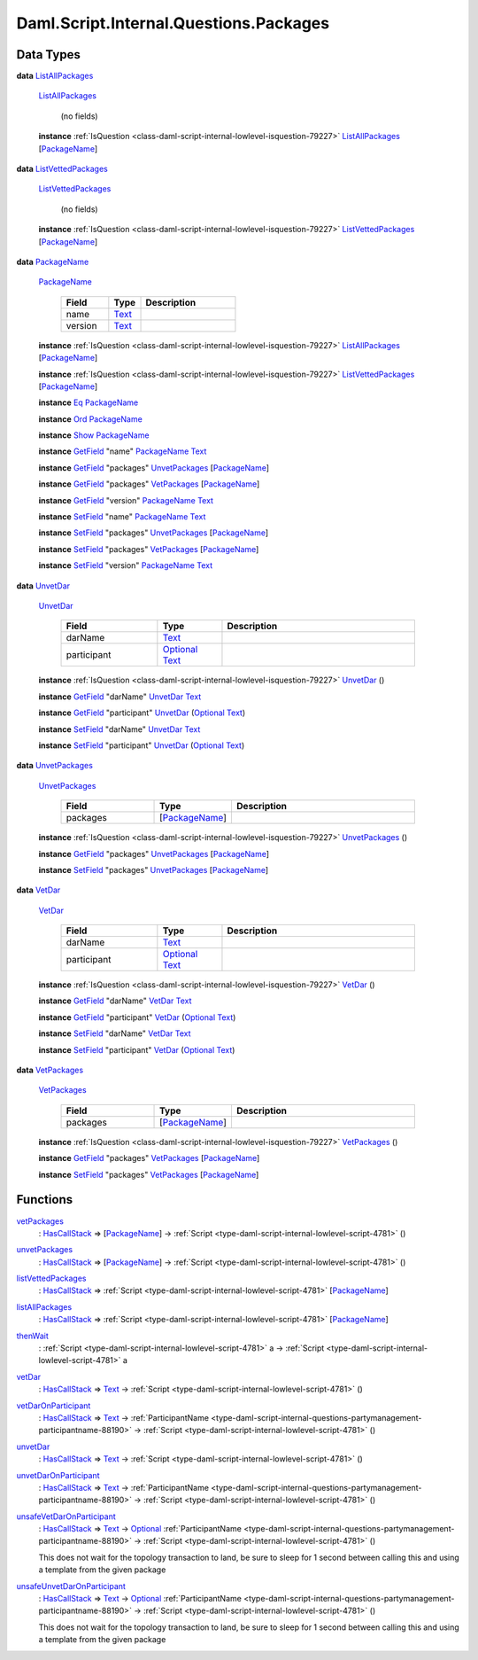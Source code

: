 .. Copyright (c) 2025 Digital Asset (Switzerland) GmbH and/or its affiliates. All rights reserved.
.. SPDX-License-Identifier: Apache-2.0

.. _module-daml-script-internal-questions-packages-8598:

Daml.Script.Internal.Questions.Packages
=======================================

Data Types
----------

.. _type-daml-script-internal-questions-packages-listallpackages-28931:

**data** `ListAllPackages <type-daml-script-internal-questions-packages-listallpackages-28931_>`_

  .. _constr-daml-script-internal-questions-packages-listallpackages-95684:

  `ListAllPackages <constr-daml-script-internal-questions-packages-listallpackages-95684_>`_

    (no fields)

  **instance** :ref:`IsQuestion <class-daml-script-internal-lowlevel-isquestion-79227>` `ListAllPackages <type-daml-script-internal-questions-packages-listallpackages-28931_>`_ \[`PackageName <type-daml-script-internal-questions-packages-packagename-68696_>`_\]

.. _type-daml-script-internal-questions-packages-listvettedpackages-5133:

**data** `ListVettedPackages <type-daml-script-internal-questions-packages-listvettedpackages-5133_>`_

  .. _constr-daml-script-internal-questions-packages-listvettedpackages-55524:

  `ListVettedPackages <constr-daml-script-internal-questions-packages-listvettedpackages-55524_>`_

    (no fields)

  **instance** :ref:`IsQuestion <class-daml-script-internal-lowlevel-isquestion-79227>` `ListVettedPackages <type-daml-script-internal-questions-packages-listvettedpackages-5133_>`_ \[`PackageName <type-daml-script-internal-questions-packages-packagename-68696_>`_\]

.. _type-daml-script-internal-questions-packages-packagename-68696:

**data** `PackageName <type-daml-script-internal-questions-packages-packagename-68696_>`_

  .. _constr-daml-script-internal-questions-packages-packagename-3807:

  `PackageName <constr-daml-script-internal-questions-packages-packagename-3807_>`_

    .. list-table::
       :widths: 15 10 30
       :header-rows: 1

       * - Field
         - Type
         - Description
       * - name
         - `Text <https://docs.daml.com/daml/stdlib/Prelude.html#type-ghc-types-text-51952>`_
         -
       * - version
         - `Text <https://docs.daml.com/daml/stdlib/Prelude.html#type-ghc-types-text-51952>`_
         -

  **instance** :ref:`IsQuestion <class-daml-script-internal-lowlevel-isquestion-79227>` `ListAllPackages <type-daml-script-internal-questions-packages-listallpackages-28931_>`_ \[`PackageName <type-daml-script-internal-questions-packages-packagename-68696_>`_\]

  **instance** :ref:`IsQuestion <class-daml-script-internal-lowlevel-isquestion-79227>` `ListVettedPackages <type-daml-script-internal-questions-packages-listvettedpackages-5133_>`_ \[`PackageName <type-daml-script-internal-questions-packages-packagename-68696_>`_\]

  **instance** `Eq <https://docs.daml.com/daml/stdlib/Prelude.html#class-ghc-classes-eq-22713>`_ `PackageName <type-daml-script-internal-questions-packages-packagename-68696_>`_

  **instance** `Ord <https://docs.daml.com/daml/stdlib/Prelude.html#class-ghc-classes-ord-6395>`_ `PackageName <type-daml-script-internal-questions-packages-packagename-68696_>`_

  **instance** `Show <https://docs.daml.com/daml/stdlib/Prelude.html#class-ghc-show-show-65360>`_ `PackageName <type-daml-script-internal-questions-packages-packagename-68696_>`_

  **instance** `GetField <https://docs.daml.com/daml/stdlib/DA-Record.html#class-da-internal-record-getfield-53979>`_ \"name\" `PackageName <type-daml-script-internal-questions-packages-packagename-68696_>`_ `Text <https://docs.daml.com/daml/stdlib/Prelude.html#type-ghc-types-text-51952>`_

  **instance** `GetField <https://docs.daml.com/daml/stdlib/DA-Record.html#class-da-internal-record-getfield-53979>`_ \"packages\" `UnvetPackages <type-daml-script-internal-questions-packages-unvetpackages-98510_>`_ \[`PackageName <type-daml-script-internal-questions-packages-packagename-68696_>`_\]

  **instance** `GetField <https://docs.daml.com/daml/stdlib/DA-Record.html#class-da-internal-record-getfield-53979>`_ \"packages\" `VetPackages <type-daml-script-internal-questions-packages-vetpackages-30455_>`_ \[`PackageName <type-daml-script-internal-questions-packages-packagename-68696_>`_\]

  **instance** `GetField <https://docs.daml.com/daml/stdlib/DA-Record.html#class-da-internal-record-getfield-53979>`_ \"version\" `PackageName <type-daml-script-internal-questions-packages-packagename-68696_>`_ `Text <https://docs.daml.com/daml/stdlib/Prelude.html#type-ghc-types-text-51952>`_

  **instance** `SetField <https://docs.daml.com/daml/stdlib/DA-Record.html#class-da-internal-record-setfield-4311>`_ \"name\" `PackageName <type-daml-script-internal-questions-packages-packagename-68696_>`_ `Text <https://docs.daml.com/daml/stdlib/Prelude.html#type-ghc-types-text-51952>`_

  **instance** `SetField <https://docs.daml.com/daml/stdlib/DA-Record.html#class-da-internal-record-setfield-4311>`_ \"packages\" `UnvetPackages <type-daml-script-internal-questions-packages-unvetpackages-98510_>`_ \[`PackageName <type-daml-script-internal-questions-packages-packagename-68696_>`_\]

  **instance** `SetField <https://docs.daml.com/daml/stdlib/DA-Record.html#class-da-internal-record-setfield-4311>`_ \"packages\" `VetPackages <type-daml-script-internal-questions-packages-vetpackages-30455_>`_ \[`PackageName <type-daml-script-internal-questions-packages-packagename-68696_>`_\]

  **instance** `SetField <https://docs.daml.com/daml/stdlib/DA-Record.html#class-da-internal-record-setfield-4311>`_ \"version\" `PackageName <type-daml-script-internal-questions-packages-packagename-68696_>`_ `Text <https://docs.daml.com/daml/stdlib/Prelude.html#type-ghc-types-text-51952>`_

.. _type-daml-script-internal-questions-packages-unvetdar-94927:

**data** `UnvetDar <type-daml-script-internal-questions-packages-unvetdar-94927_>`_

  .. _constr-daml-script-internal-questions-packages-unvetdar-73038:

  `UnvetDar <constr-daml-script-internal-questions-packages-unvetdar-73038_>`_

    .. list-table::
       :widths: 15 10 30
       :header-rows: 1

       * - Field
         - Type
         - Description
       * - darName
         - `Text <https://docs.daml.com/daml/stdlib/Prelude.html#type-ghc-types-text-51952>`_
         -
       * - participant
         - `Optional <https://docs.daml.com/daml/stdlib/Prelude.html#type-da-internal-prelude-optional-37153>`_ `Text <https://docs.daml.com/daml/stdlib/Prelude.html#type-ghc-types-text-51952>`_
         -

  **instance** :ref:`IsQuestion <class-daml-script-internal-lowlevel-isquestion-79227>` `UnvetDar <type-daml-script-internal-questions-packages-unvetdar-94927_>`_ ()

  **instance** `GetField <https://docs.daml.com/daml/stdlib/DA-Record.html#class-da-internal-record-getfield-53979>`_ \"darName\" `UnvetDar <type-daml-script-internal-questions-packages-unvetdar-94927_>`_ `Text <https://docs.daml.com/daml/stdlib/Prelude.html#type-ghc-types-text-51952>`_

  **instance** `GetField <https://docs.daml.com/daml/stdlib/DA-Record.html#class-da-internal-record-getfield-53979>`_ \"participant\" `UnvetDar <type-daml-script-internal-questions-packages-unvetdar-94927_>`_ (`Optional <https://docs.daml.com/daml/stdlib/Prelude.html#type-da-internal-prelude-optional-37153>`_ `Text <https://docs.daml.com/daml/stdlib/Prelude.html#type-ghc-types-text-51952>`_)

  **instance** `SetField <https://docs.daml.com/daml/stdlib/DA-Record.html#class-da-internal-record-setfield-4311>`_ \"darName\" `UnvetDar <type-daml-script-internal-questions-packages-unvetdar-94927_>`_ `Text <https://docs.daml.com/daml/stdlib/Prelude.html#type-ghc-types-text-51952>`_

  **instance** `SetField <https://docs.daml.com/daml/stdlib/DA-Record.html#class-da-internal-record-setfield-4311>`_ \"participant\" `UnvetDar <type-daml-script-internal-questions-packages-unvetdar-94927_>`_ (`Optional <https://docs.daml.com/daml/stdlib/Prelude.html#type-da-internal-prelude-optional-37153>`_ `Text <https://docs.daml.com/daml/stdlib/Prelude.html#type-ghc-types-text-51952>`_)

.. _type-daml-script-internal-questions-packages-unvetpackages-98510:

**data** `UnvetPackages <type-daml-script-internal-questions-packages-unvetpackages-98510_>`_

  .. _constr-daml-script-internal-questions-packages-unvetpackages-33113:

  `UnvetPackages <constr-daml-script-internal-questions-packages-unvetpackages-33113_>`_

    .. list-table::
       :widths: 15 10 30
       :header-rows: 1

       * - Field
         - Type
         - Description
       * - packages
         - \[`PackageName <type-daml-script-internal-questions-packages-packagename-68696_>`_\]
         -

  **instance** :ref:`IsQuestion <class-daml-script-internal-lowlevel-isquestion-79227>` `UnvetPackages <type-daml-script-internal-questions-packages-unvetpackages-98510_>`_ ()

  **instance** `GetField <https://docs.daml.com/daml/stdlib/DA-Record.html#class-da-internal-record-getfield-53979>`_ \"packages\" `UnvetPackages <type-daml-script-internal-questions-packages-unvetpackages-98510_>`_ \[`PackageName <type-daml-script-internal-questions-packages-packagename-68696_>`_\]

  **instance** `SetField <https://docs.daml.com/daml/stdlib/DA-Record.html#class-da-internal-record-setfield-4311>`_ \"packages\" `UnvetPackages <type-daml-script-internal-questions-packages-unvetpackages-98510_>`_ \[`PackageName <type-daml-script-internal-questions-packages-packagename-68696_>`_\]

.. _type-daml-script-internal-questions-packages-vetdar-93380:

**data** `VetDar <type-daml-script-internal-questions-packages-vetdar-93380_>`_

  .. _constr-daml-script-internal-questions-packages-vetdar-90757:

  `VetDar <constr-daml-script-internal-questions-packages-vetdar-90757_>`_

    .. list-table::
       :widths: 15 10 30
       :header-rows: 1

       * - Field
         - Type
         - Description
       * - darName
         - `Text <https://docs.daml.com/daml/stdlib/Prelude.html#type-ghc-types-text-51952>`_
         -
       * - participant
         - `Optional <https://docs.daml.com/daml/stdlib/Prelude.html#type-da-internal-prelude-optional-37153>`_ `Text <https://docs.daml.com/daml/stdlib/Prelude.html#type-ghc-types-text-51952>`_
         -

  **instance** :ref:`IsQuestion <class-daml-script-internal-lowlevel-isquestion-79227>` `VetDar <type-daml-script-internal-questions-packages-vetdar-93380_>`_ ()

  **instance** `GetField <https://docs.daml.com/daml/stdlib/DA-Record.html#class-da-internal-record-getfield-53979>`_ \"darName\" `VetDar <type-daml-script-internal-questions-packages-vetdar-93380_>`_ `Text <https://docs.daml.com/daml/stdlib/Prelude.html#type-ghc-types-text-51952>`_

  **instance** `GetField <https://docs.daml.com/daml/stdlib/DA-Record.html#class-da-internal-record-getfield-53979>`_ \"participant\" `VetDar <type-daml-script-internal-questions-packages-vetdar-93380_>`_ (`Optional <https://docs.daml.com/daml/stdlib/Prelude.html#type-da-internal-prelude-optional-37153>`_ `Text <https://docs.daml.com/daml/stdlib/Prelude.html#type-ghc-types-text-51952>`_)

  **instance** `SetField <https://docs.daml.com/daml/stdlib/DA-Record.html#class-da-internal-record-setfield-4311>`_ \"darName\" `VetDar <type-daml-script-internal-questions-packages-vetdar-93380_>`_ `Text <https://docs.daml.com/daml/stdlib/Prelude.html#type-ghc-types-text-51952>`_

  **instance** `SetField <https://docs.daml.com/daml/stdlib/DA-Record.html#class-da-internal-record-setfield-4311>`_ \"participant\" `VetDar <type-daml-script-internal-questions-packages-vetdar-93380_>`_ (`Optional <https://docs.daml.com/daml/stdlib/Prelude.html#type-da-internal-prelude-optional-37153>`_ `Text <https://docs.daml.com/daml/stdlib/Prelude.html#type-ghc-types-text-51952>`_)

.. _type-daml-script-internal-questions-packages-vetpackages-30455:

**data** `VetPackages <type-daml-script-internal-questions-packages-vetpackages-30455_>`_

  .. _constr-daml-script-internal-questions-packages-vetpackages-80768:

  `VetPackages <constr-daml-script-internal-questions-packages-vetpackages-80768_>`_

    .. list-table::
       :widths: 15 10 30
       :header-rows: 1

       * - Field
         - Type
         - Description
       * - packages
         - \[`PackageName <type-daml-script-internal-questions-packages-packagename-68696_>`_\]
         -

  **instance** :ref:`IsQuestion <class-daml-script-internal-lowlevel-isquestion-79227>` `VetPackages <type-daml-script-internal-questions-packages-vetpackages-30455_>`_ ()

  **instance** `GetField <https://docs.daml.com/daml/stdlib/DA-Record.html#class-da-internal-record-getfield-53979>`_ \"packages\" `VetPackages <type-daml-script-internal-questions-packages-vetpackages-30455_>`_ \[`PackageName <type-daml-script-internal-questions-packages-packagename-68696_>`_\]

  **instance** `SetField <https://docs.daml.com/daml/stdlib/DA-Record.html#class-da-internal-record-setfield-4311>`_ \"packages\" `VetPackages <type-daml-script-internal-questions-packages-vetpackages-30455_>`_ \[`PackageName <type-daml-script-internal-questions-packages-packagename-68696_>`_\]

Functions
---------

.. _function-daml-script-internal-questions-packages-vetpackages-16211:

`vetPackages <function-daml-script-internal-questions-packages-vetpackages-16211_>`_
  \: `HasCallStack <https://docs.daml.com/daml/stdlib/DA-Stack.html#type-ghc-stack-types-hascallstack-63713>`_ \=\> \[`PackageName <type-daml-script-internal-questions-packages-packagename-68696_>`_\] \-\> :ref:`Script <type-daml-script-internal-lowlevel-script-4781>` ()

.. _function-daml-script-internal-questions-packages-unvetpackages-80050:

`unvetPackages <function-daml-script-internal-questions-packages-unvetpackages-80050_>`_
  \: `HasCallStack <https://docs.daml.com/daml/stdlib/DA-Stack.html#type-ghc-stack-types-hascallstack-63713>`_ \=\> \[`PackageName <type-daml-script-internal-questions-packages-packagename-68696_>`_\] \-\> :ref:`Script <type-daml-script-internal-lowlevel-script-4781>` ()

.. _function-daml-script-internal-questions-packages-listvettedpackages-3001:

`listVettedPackages <function-daml-script-internal-questions-packages-listvettedpackages-3001_>`_
  \: `HasCallStack <https://docs.daml.com/daml/stdlib/DA-Stack.html#type-ghc-stack-types-hascallstack-63713>`_ \=\> :ref:`Script <type-daml-script-internal-lowlevel-script-4781>` \[`PackageName <type-daml-script-internal-questions-packages-packagename-68696_>`_\]

.. _function-daml-script-internal-questions-packages-listallpackages-50063:

`listAllPackages <function-daml-script-internal-questions-packages-listallpackages-50063_>`_
  \: `HasCallStack <https://docs.daml.com/daml/stdlib/DA-Stack.html#type-ghc-stack-types-hascallstack-63713>`_ \=\> :ref:`Script <type-daml-script-internal-lowlevel-script-4781>` \[`PackageName <type-daml-script-internal-questions-packages-packagename-68696_>`_\]

.. _function-daml-script-internal-questions-packages-thenwait-34974:

`thenWait <function-daml-script-internal-questions-packages-thenwait-34974_>`_
  \: :ref:`Script <type-daml-script-internal-lowlevel-script-4781>` a \-\> :ref:`Script <type-daml-script-internal-lowlevel-script-4781>` a

.. _function-daml-script-internal-questions-packages-vetdar-82008:

`vetDar <function-daml-script-internal-questions-packages-vetdar-82008_>`_
  \: `HasCallStack <https://docs.daml.com/daml/stdlib/DA-Stack.html#type-ghc-stack-types-hascallstack-63713>`_ \=\> `Text <https://docs.daml.com/daml/stdlib/Prelude.html#type-ghc-types-text-51952>`_ \-\> :ref:`Script <type-daml-script-internal-lowlevel-script-4781>` ()

.. _function-daml-script-internal-questions-packages-vetdaronparticipant-25873:

`vetDarOnParticipant <function-daml-script-internal-questions-packages-vetdaronparticipant-25873_>`_
  \: `HasCallStack <https://docs.daml.com/daml/stdlib/DA-Stack.html#type-ghc-stack-types-hascallstack-63713>`_ \=\> `Text <https://docs.daml.com/daml/stdlib/Prelude.html#type-ghc-types-text-51952>`_ \-\> :ref:`ParticipantName <type-daml-script-internal-questions-partymanagement-participantname-88190>` \-\> :ref:`Script <type-daml-script-internal-lowlevel-script-4781>` ()

.. _function-daml-script-internal-questions-packages-unvetdar-83403:

`unvetDar <function-daml-script-internal-questions-packages-unvetdar-83403_>`_
  \: `HasCallStack <https://docs.daml.com/daml/stdlib/DA-Stack.html#type-ghc-stack-types-hascallstack-63713>`_ \=\> `Text <https://docs.daml.com/daml/stdlib/Prelude.html#type-ghc-types-text-51952>`_ \-\> :ref:`Script <type-daml-script-internal-lowlevel-script-4781>` ()

.. _function-daml-script-internal-questions-packages-unvetdaronparticipant-8596:

`unvetDarOnParticipant <function-daml-script-internal-questions-packages-unvetdaronparticipant-8596_>`_
  \: `HasCallStack <https://docs.daml.com/daml/stdlib/DA-Stack.html#type-ghc-stack-types-hascallstack-63713>`_ \=\> `Text <https://docs.daml.com/daml/stdlib/Prelude.html#type-ghc-types-text-51952>`_ \-\> :ref:`ParticipantName <type-daml-script-internal-questions-partymanagement-participantname-88190>` \-\> :ref:`Script <type-daml-script-internal-lowlevel-script-4781>` ()

.. _function-daml-script-internal-questions-packages-unsafevetdaronparticipant-69629:

`unsafeVetDarOnParticipant <function-daml-script-internal-questions-packages-unsafevetdaronparticipant-69629_>`_
  \: `HasCallStack <https://docs.daml.com/daml/stdlib/DA-Stack.html#type-ghc-stack-types-hascallstack-63713>`_ \=\> `Text <https://docs.daml.com/daml/stdlib/Prelude.html#type-ghc-types-text-51952>`_ \-\> `Optional <https://docs.daml.com/daml/stdlib/Prelude.html#type-da-internal-prelude-optional-37153>`_ :ref:`ParticipantName <type-daml-script-internal-questions-partymanagement-participantname-88190>` \-\> :ref:`Script <type-daml-script-internal-lowlevel-script-4781>` ()

  This does not wait for the topology transaction to land, be sure to sleep for 1 second between calling this and using a template from the given package

.. _function-daml-script-internal-questions-packages-unsafeunvetdaronparticipant-82816:

`unsafeUnvetDarOnParticipant <function-daml-script-internal-questions-packages-unsafeunvetdaronparticipant-82816_>`_
  \: `HasCallStack <https://docs.daml.com/daml/stdlib/DA-Stack.html#type-ghc-stack-types-hascallstack-63713>`_ \=\> `Text <https://docs.daml.com/daml/stdlib/Prelude.html#type-ghc-types-text-51952>`_ \-\> `Optional <https://docs.daml.com/daml/stdlib/Prelude.html#type-da-internal-prelude-optional-37153>`_ :ref:`ParticipantName <type-daml-script-internal-questions-partymanagement-participantname-88190>` \-\> :ref:`Script <type-daml-script-internal-lowlevel-script-4781>` ()

  This does not wait for the topology transaction to land, be sure to sleep for 1 second between calling this and using a template from the given package

